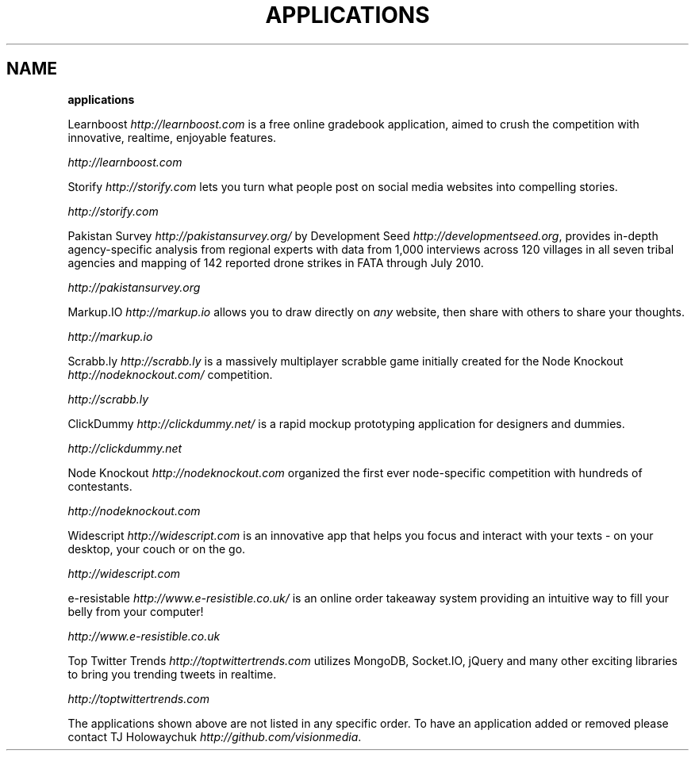 .\" generated with Ronn/v0.7.3
.\" http://github.com/rtomayko/ronn/tree/0.7.3
.
.TH "APPLICATIONS" "" "March 2011" "" ""
.
.SH "NAME"
\fBapplications\fR
.
.P
Learnboost \fIhttp://learnboost\.com\fR is a free online gradebook application, aimed to crush the competition with innovative, realtime, enjoyable features\.
.
.P
 \fIhttp://learnboost\.com\fR
.
.P
Storify \fIhttp://storify\.com\fR lets you turn what people post on social media websites into compelling stories\.
.
.P
 \fIhttp://storify\.com\fR
.
.P
Pakistan Survey \fIhttp://pakistansurvey\.org/\fR by Development Seed \fIhttp://developmentseed\.org\fR, provides in\-depth agency\-specific analysis from regional experts with data from 1,000 interviews across 120 villages in all seven tribal agencies and mapping of 142 reported drone strikes in FATA through July 2010\.
.
.P
 \fIhttp://pakistansurvey\.org\fR
.
.P
Markup\.IO \fIhttp://markup\.io\fR allows you to draw directly on \fIany\fR website, then share with others to share your thoughts\.
.
.P
 \fIhttp://markup\.io\fR
.
.P
Scrabb\.ly \fIhttp://scrabb\.ly\fR is a massively multiplayer scrabble game initially created for the Node Knockout \fIhttp://nodeknockout\.com/\fR competition\.
.
.P
 \fIhttp://scrabb\.ly\fR
.
.P
ClickDummy \fIhttp://clickdummy\.net/\fR is a rapid mockup prototyping application for designers and dummies\.
.
.P
 \fIhttp://clickdummy\.net\fR
.
.P
Node Knockout \fIhttp://nodeknockout\.com\fR organized the first ever node\-specific competition with hundreds of contestants\.
.
.P
 \fIhttp://nodeknockout\.com\fR
.
.P
Widescript \fIhttp://widescript\.com\fR is an innovative app that helps you focus and interact with your texts \- on your desktop, your couch or on the go\.
.
.P
 \fIhttp://widescript\.com\fR
.
.P
e\-resistable \fIhttp://www\.e\-resistible\.co\.uk/\fR is an online order takeaway system providing an intuitive way to fill your belly from your computer!
.
.P
 \fIhttp://www\.e\-resistible\.co\.uk\fR
.
.P
Top Twitter Trends \fIhttp://toptwittertrends\.com\fR utilizes MongoDB, Socket\.IO, jQuery and many other exciting libraries to bring you trending tweets in realtime\.
.
.P
 \fIhttp://toptwittertrends\.com\fR
.
.P
The applications shown above are not listed in any specific order\. To have an application added or removed please contact TJ Holowaychuk \fIhttp://github\.com/visionmedia\fR\.
